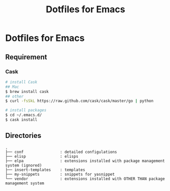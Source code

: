 #+TITLE: Dotfiles for Emacs
#+OPTIONS: TOC:nil

* Dotfiles for Emacs

** Requirement

*** Cask

#+BEGIN_SRC sh
  # install Cask
  ## Mac
  $ brew install cask
  ## other
  $ curl -fsSkL https://raw.github.com/cask/cask/master/go | python

  # install packages
  $ cd ~/.emacs.d/
  $ cask install
#+END_SRC

** Directories

#+BEGIN_EXAMPLE
  .
  ├── conf                : detailed configulations
  ├── elisp               : elisps
  ├── elpa                : extensions installed with package management system (ignored)
  ├── insert-templates    : templates
  ├── my-snippets         : snippets for yasnippet
  └── vendor              : extensions installed with OTHER THAN package management system
#+END_EXAMPLE
